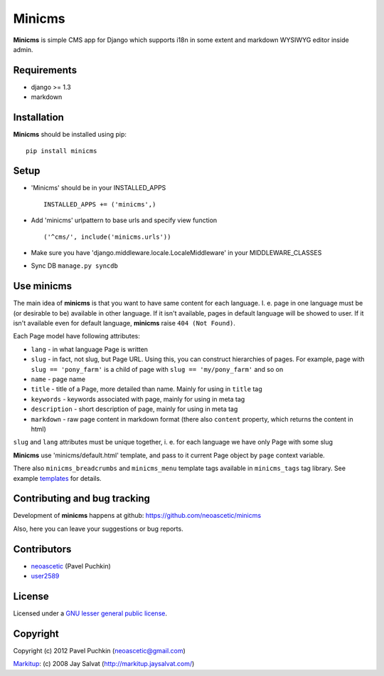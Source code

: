 Minicms
#######

**Minicms** is simple CMS app for Django which supports i18n in some extent and
markdown WYSIWYG editor inside admin.

Requirements
============

- django >= 1.3
- markdown

Installation
============

**Minicms** should be installed using pip: ::

    pip install minicms

Setup
=====

- 'Minicms' should be in your INSTALLED_APPS ::

    INSTALLED_APPS += ('minicms',)

- Add 'minicms' urlpattern to base urls and specify view function ::

    ('^cms/', include('minicms.urls'))

- Make sure you have 'django.middleware.locale.LocaleMiddleware' in your
  MIDDLEWARE_CLASSES

- Sync DB ``manage.py syncdb``

Use minicms
===========

The main idea of **minicms** is that you want to have same content for each
language. I. e. page in one language must be (or desirable to be) available in
other language. If it isn't available, pages in default language will be showed
to user. If it isn't available even for default language, **minicms** raise
``404 (Not Found)``.

Each Page model have following attributes:

- ``lang`` - in what language Page is written

- ``slug`` - in fact, not slug, but Page URL. Using this, you can construct
  hierarchies of pages. For example, page with ``slug == 'pony_farm'`` is a
  child of page with ``slug == 'my/pony_farm'`` and so on

- ``name`` - page name

- ``title`` - title of a Page, more detailed than name. Mainly for using in
  ``title`` tag

- ``keywords`` - keywords associated with page, mainly for using in meta tag

- ``description`` - short description of page, mainly for using in meta tag

- ``markdown`` - raw page content in markdown format (there also ``content``
  property, which returns the content in html)

``slug`` and ``lang`` attributes must be unique together, i. e. for each
language we have only Page with some slug

**Minicms** use 'minicms/default.html' template, and pass to it current Page
object by ``page`` context variable.

There also ``minicms_breadcrumbs`` and ``minicms_menu`` template tags available
in ``minicms_tags`` tag library. See example templates_ for details.

Contributing and bug tracking
=============================

Development of **minicms** happens at github:
https://github.com/neoascetic/minicms

Also, here you can leave your suggestions or bug reports.

Contributors
============

* neoascetic_ (Pavel Puchkin)

* user2589_

License
=======

Licensed under a `GNU lesser general public license`_.

Copyright
=========

Copyright (c) 2012 Pavel Puchkin (neoascetic@gmail.com)

Markitup_: (c) 2008 Jay Salvat (http://markitup.jaysalvat.com/)

.. _Markitup:     http://markitup.jaysalvat.com/
.. _GNU lesser general public license: http://www.gnu.org/copyleft/lesser.html
.. _templates: https://github.com/neoascetic/minicms/tree/master/minicms/templates
.. _neoascetic: https://github.com/neoascetic
.. _user2589: https://github.com/user2589
